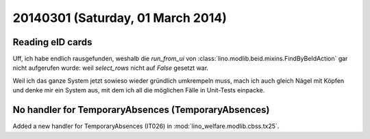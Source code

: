 ==================================
20140301 (Saturday, 01 March 2014)
==================================

Reading eID cards
-----------------

Uff, ich habe endlich rausgefunden, weshalb die `run_from_ui` von
:class:`lino.modlib.beid.mixins.FindByBeIdAction` gar nicht aufgerufen
wurde: weil `select_rows` nicht auf `False` gesetzt war.

Weil ich das ganze System jetzt sowieso wieder gründlich umkrempeln
muss, mach ich auch gleich Nägel mit Köpfen und denke mir ein System
aus, mit dem ich all die möglichen Fälle in Unit-Tests einpacke. 


No handler for TemporaryAbsences (TemporaryAbsences)
----------------------------------------------------

Added a new handler for TemporaryAbsences (IT026) in 
:mod:`lino_welfare.modlib.cbss.tx25`.

